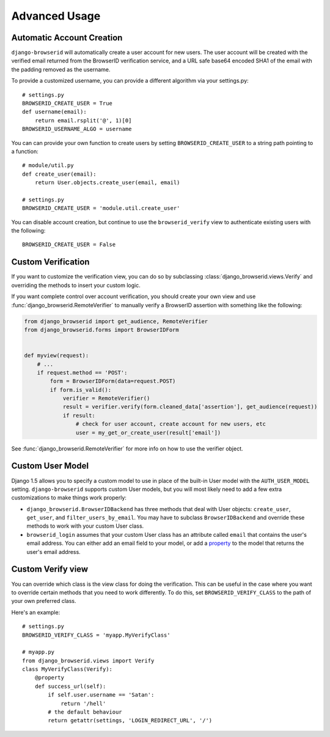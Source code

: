 Advanced Usage
==============

.. _auto-user:

Automatic Account Creation
--------------------------

``django-browserid`` will automatically create a user account for new
users. The user account will be created with the verified
email returned from the BrowserID verification service, and a URL safe
base64 encoded SHA1 of the email with the padding removed as the
username.

To provide a customized username, you can provide a different
algorithm via your settings.py::

   # settings.py
   BROWSERID_CREATE_USER = True
   def username(email):
       return email.rsplit('@', 1)[0]
   BROWSERID_USERNAME_ALGO = username

You can can provide your own function to create users by setting
``BROWSERID_CREATE_USER`` to a string path pointing to a function::

   # module/util.py
   def create_user(email):
       return User.objects.create_user(email, email)

   # settings.py
   BROWSERID_CREATE_USER = 'module.util.create_user'

You can disable account creation, but continue to use the
``browserid_verify`` view to authenticate existing users with the
following::

    BROWSERID_CREATE_USER = False


Custom Verification
-------------------

If you want to customize the verification view, you can do so by subclassing
:class:`django_browserid.views.Verify` and overriding the methods to insert your
custom logic.

If you want complete control over account verification, you should create your
own view and use :func:`django_browserid.RemoteVerifier` to manually verify a
BrowserID assertion with something like the following:

.. code-block:: python

   from django_browserid import get_audience, RemoteVerifier
   from django_browserid.forms import BrowserIDForm


   def myview(request):
       # ...
       if request.method == 'POST':
           form = BrowserIDForm(data=request.POST)
           if form.is_valid():
               verifier = RemoteVerifier()
               result = verifier.verify(form.cleaned_data['assertion'], get_audience(request))
               if result:
                   # check for user account, create account for new users, etc
                   user = my_get_or_create_user(result['email'])

See :func:`django_browserid.RemoteVerifier` for more info on how to use the
verifier object.


Custom User Model
-----------------

Django 1.5 allows you to specify a custom model to use in place of the built-in
User model with the ``AUTH_USER_MODEL`` setting. ``django-browserid`` supports
custom User models, but you will most likely need to add a few extra
customizations to make things work properly:

* ``django_browserid.BrowserIDBackend`` has three methods that deal with User
  objects: ``create_user``, ``get_user``, and ``filter_users_by_email``. You may
  have to subclass ``BrowserIDBackend`` and override these methods to work with
  your custom User class.

* ``browserid_login`` assumes that your custom User class has an attribute
  called ``email`` that contains the user's email address. You can either add
  an email field to your model, or add a `property`_ to the model that returns
  the user's email address.

.. _property: http://docs.python.org/2/library/functions.html#property


Custom Verify view
------------------

You can override which class is the view class for doing the
verification. This can be useful in the case where you want to
override certain methods that you need to work differently. To do
this, set ``BROWSERID_VERIFY_CLASS`` to the path of your own preferred
class.

Here's an example::

   # settings.py
   BROWSERID_VERIFY_CLASS = 'myapp.MyVerifyClass'

   # myapp.py
   from django_browserid.views import Verify
   class MyVerifyClass(Verify):
       @property
       def success_url(self):
           if self.user.username == 'Satan':
               return '/hell'
           # the default behaviour
           return getattr(settings, 'LOGIN_REDIRECT_URL', '/')
